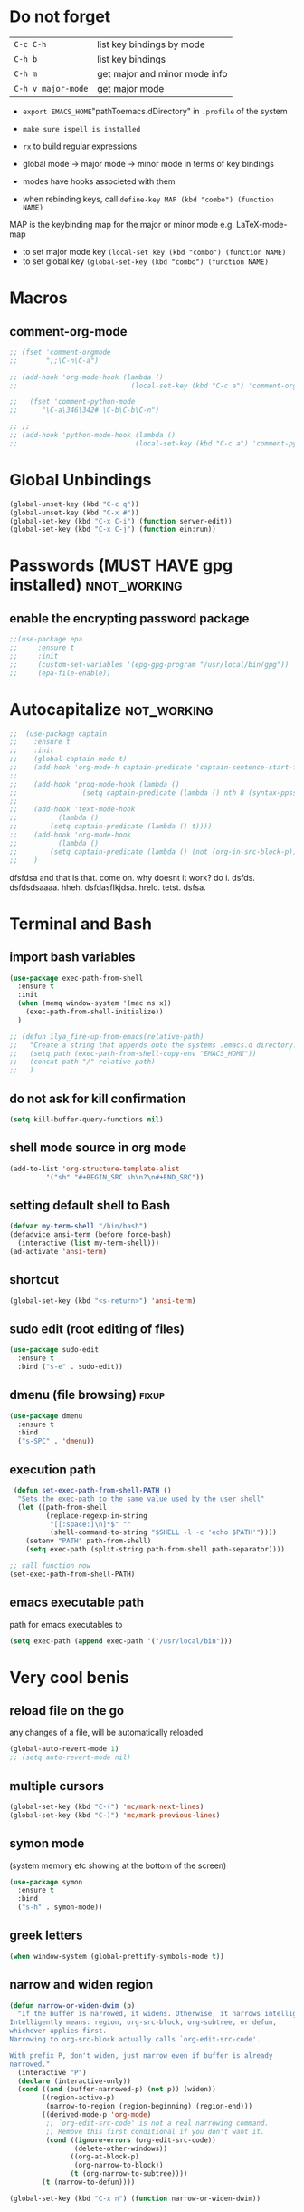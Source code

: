 #+STARTUP: overview
* Do not forget
| =C-c C-h=          | list key bindings by mode     |
| =C-h b=            | list key bindings             |
| =C-h m=            | get major and minor mode info |
| =C-h v major-mode= | get major mode                |

- =export EMACS_HOME="pathToemacs.dDirectory" in =.profile= of the system
- =make sure ispell is installed=

- =rx= to build regular expressions
- global mode -> major mode -> minor mode in terms of key bindings
- modes have hooks associeted with them
- when rebinding keys, call  =define-key MAP (kbd "combo") (function NAME)=
MAP is the keybinding map for the major or minor mode e.g. LaTeX-mode-map
- to set major mode key =(local-set key (kbd "combo") (function NAME)=
- to set global key =(global-set-key (kbd "combo") (function NAME)=
* Macros
** comment-org-mode
#+BEGIN_SRC emacs-lisp 
  ;; (fset 'comment-orgmode
  ;;       ";;\C-n\C-a")

  ;; (add-hook 'org-mode-hook (lambda ()
  ;;                            (local-set-key (kbd "C-c a") 'comment-orgmode)))

  ;;   (fset 'comment-python-mode
  ;;      "\C-a\346\342# \C-b\C-b\C-n")

  ;; ;;
  ;; (add-hook 'python-mode-hook (lambda ()
  ;;                             (local-set-key (kbd "C-c a") 'comment-python-mode)))
 #+END_SRC
* Global Unbindings
#+BEGIN_SRC emacs-lisp 
  (global-unset-key (kbd "C-c q"))
  (global-unset-key (kbd "C-x #"))
  (global-set-key (kbd "C-x C-i") (function server-edit))
  (global-set-key (kbd "C-x C-j") (function ein:run))
 #+END_SRC
* Passwords (MUST HAVE gpg installed)                           :nnot_working:
** enable the encrypting password package
#+BEGIN_SRC emacs-lisp
  ;;(use-package epa
  ;;     :ensure t
  ;;     :init
  ;;     (custom-set-variables '(epg-gpg-program "/usr/local/bin/gpg"))
  ;;     (epa-file-enable))
#+END_SRC
* Autocapitalize                                                :not_working:
#+BEGIN_SRC emacs-lisp
  ;;  (use-package captain
  ;;    :ensure t
  ;;    :init
  ;;    (global-captain-mode t)
  ;;    (add-hook 'org-mode-h captain-predicate 'captain-sentence-start-function)
  ;;
  ;;    (add-hook 'prog-mode-hook (lambda ()
  ;;				(setq captain-predicate (lambda () nth 8 (syntax-ppss (point))))))
  ;;
  ;;    (add-hook 'text-mode-hook
  ;;	      (lambda ()
  ;;		(setq captain-predicate (lambda () t))))
  ;;    (add-hook 'org-mode-hook
  ;;	      (lambda ()
  ;;		(setq captain-predicate (lambda () (not (org-in-src-block-p))))))
  ;;    )
#+END_SRC
dfsfdsa and that is that. come on. why doesnt it work? do i. dsfds. dsfdsdsaaaa. hheh. dsfdasflkjdsa. hrelo. tetst. dsfsa.
* Terminal and Bash
** import bash variables
#+BEGIN_SRC emacs-lisp 
  (use-package exec-path-from-shell
    :ensure t
    :init
    (when (memq window-system '(mac ns x))
      (exec-path-from-shell-initialize))
    )

  ;; (defun ilya_fire-up-from-emacs(relative-path)
  ;;   "Create a string that appends onto the systems .emacs.d directory. EMACS_HOME must be specified in .profile"
  ;;   (setq path (exec-path-from-shell-copy-env "EMACS_HOME"))
  ;;   (concat path "/" relative-path)
  ;;   )
 #+END_SRC
** do not ask for kill confirmation
#+BEGIN_SRC emacs-lisp 
  (setq kill-buffer-query-functions nil)
 #+END_SRC
** shell mode source in org mode
#+BEGIN_SRC emacs-lisp
  (add-to-list 'org-structure-template-alist
	       '("sh" "#+BEGIN_SRC sh\n?\n#+END_SRC"))
#+END_SRC
** setting default shell to Bash
#+BEGIN_SRC emacs-lisp
  (defvar my-term-shell "/bin/bash")
  (defadvice ansi-term (before force-bash)
    (interactive (list my-term-shell)))
  (ad-activate 'ansi-term)
#+END_SRC

** shortcut
#+BEGIN_SRC emacs-lisp
  (global-set-key (kbd "<s-return>") 'ansi-term)
#+END_SRC

** sudo edit (root editing of files)
#+BEGIN_SRC emacs-lisp
  (use-package sudo-edit
    :ensure t
    :bind ("s-e" . sudo-edit))
#+END_SRC
** dmenu (file browsing)                                              :fixup:
#+BEGIN_SRC emacs-lisp
  (use-package dmenu
    :ensure t
    :bind
    ("s-SPC" . 'dmenu))
#+END_SRC
** execution path
#+BEGIN_SRC emacs-lisp 
   (defun set-exec-path-from-shell-PATH ()
    "Sets the exec-path to the same value used by the user shell"
    (let ((path-from-shell
           (replace-regexp-in-string
            "[[:space:]\n]*$" ""
            (shell-command-to-string "$SHELL -l -c 'echo $PATH'"))))
      (setenv "PATH" path-from-shell)
      (setq exec-path (split-string path-from-shell path-separator))))

  ;; call function now
  (set-exec-path-from-shell-PATH)
 #+END_SRC
** emacs executable path
path for emacs executables to
#+BEGIN_SRC emacs-lisp 
  (setq exec-path (append exec-path '("/usr/local/bin")))
 #+END_SRC
* Very cool benis
** reload file on the go
any changes of a file, will be automatically reloaded
#+BEGIN_SRC emacs-lisp 
  (global-auto-revert-mode 1)
  ;; (setq auto-revert-mode nil)
 #+END_SRC
** multiple cursors
#+BEGIN_SRC emacs-lisp
  (global-set-key (kbd "C-(") 'mc/mark-next-lines)
  (global-set-key (kbd "C-)") 'mc/mark-previous-lines)
#+END_SRC
** symon mode
(system memory etc showing at the bottom of the screen)
#+BEGIN_SRC emacs-lisp
  (use-package symon
    :ensure t
    :bind
    ("s-h" . symon-mode))
#+END_SRC

** greek letters
#+BEGIN_SRC emacs-lisp
  (when window-system (global-prettify-symbols-mode t))
#+END_SRC
** narrow and widen region
#+BEGIN_SRC emacs-lisp 
  (defun narrow-or-widen-dwim (p)
    "If the buffer is narrowed, it widens. Otherwise, it narrows intelligently.
  Intelligently means: region, org-src-block, org-subtree, or defun,
  whichever applies first.
  Narrowing to org-src-block actually calls `org-edit-src-code'.

  With prefix P, don't widen, just narrow even if buffer is already
  narrowed."
    (interactive "P")
    (declare (interactive-only))
    (cond ((and (buffer-narrowed-p) (not p)) (widen))
          ((region-active-p)
           (narrow-to-region (region-beginning) (region-end)))
          ((derived-mode-p 'org-mode)
           ;; `org-edit-src-code' is not a real narrowing command.
           ;; Remove this first conditional if you don't want it.
           (cond ((ignore-errors (org-edit-src-code))
                  (delete-other-windows))
                 ((org-at-block-p)
                  (org-narrow-to-block))
                 (t (org-narrow-to-subtree))))
          (t (narrow-to-defun))))

  (global-set-key (kbd "C-x n") (function narrow-or-widen-dwim))
 #+END_SRC
* C++ mode
*** Preliminary instructions
1) you need to first check that clang is on computer =clang --version=
2) then make sure that cmake is also installed =brew install cmake=
3) after filling out the code below, run =M-x irony-install-server=
4) this should prepare to run some long command like:
#+BEGIN_SRC sh
  cmake -DCMAKE_INSTALL_PREFIX\=/Users/CCCP/.emacs.d/irony/  /Users/CCCP/.emacs.d/elpa/irony-20181218.2241/server && cmake --build . --use-stderr --config Release --target install
#+END_SRC
5) *copy this into terminal and evalute. Then it chould be working*
#+BEGIN_SRC emacs-lisp 
   ;;tie backend of autocompletion to company-irony
  (use-package company-irony
    :ensure t
    :config
    (require 'company)
    (add-to-list 'company-backends 'company-irony))

  ;;setup company-irony with c++ connection
  (use-package irony
    :ensure t
    :config
    (add-hook 'c++-mode-hook 'irony-mode)
    (add-hook 'irony-mode-hook 'irony-cdb-autosetup-compile-options))

  ;;finally ensure that c++-mode-hook is activated when company mode is on
  (with-eval-after-load 'company
    (add-hook 'c++-mode-hook 'company-mode))
 #+END_SRC
* EIN mode
- jupyter notebook server in emacs
** setup
#+BEGIN_SRC emacs-lisp 
  (use-package ein
    :ensure t
    :init
    (setq ein:completion-backend 'ein:use-company-backend)
    (custom-set-variables
     '(ein:jupyter-default-notebook-directory
       "/Users/CCCP/creamy_seas/2am/python")))

  (defun ilya-no-relative-numbering ()
    "turn off relative numbering"
    (linum-relative-global-mode -1))

  (add-hook 'ein:notebook-mode-hook (function ilya-no-relative-numbering))
 #+END_SRC
** coloring
#+BEGIN_SRC emacs-lisp 
  (custom-set-faces
   '(ein:cell-output-area ((t (:foreground "cornsilk4" :background "#2d3743"))))
   '(ein:cell-input-prompt ((t (:foreground "azure4" :background "#2d3743"))))
   '(header-line ((t (:foreground "dark slate gray" :background "#2d3743"))))
   '(ein:notification-tab-normal ((t (:inhert header-line))))
    '(ein:notification-tab-selected ((t (:inhert header-line :weight bold :foreground "cadet blue"))))
   '(ein:cell-heading-1 ((t (:inherit ein:cell-heading-3 :foreground "cornflower blue" :weight bold :height 1.2))))
   '(ein:cell-heading-2 ((t (:inherit ein:cell-heading-3 :foreground "SteelBlue2" :weight bold :height 1.05))))
   '(ein:cell-heading-6 ((t (:inherit variable-pitch :foreground "MediumPurple3" :weight bold)))))

 #+END_SRC
** common commands
| =C-c C-a/b= | create cell above/below           |
| =C-c C-c=   | evalute cell                      |
| =C-c C-e=   | hide evaluation                   |
| =C-c C-h=   | get python documentation at point |
| =C-c C-TAB= | autocmplete                       |
| =C-c C-k=   | kill cell                         |
| =C-c C-m/s= | merge or split cell               |
| =C-c C-n/p= | next/previous cell                |
| =C-c C-o=   | open notebook                     |
| =C-c C-q=   | close ntebook                     |
| =C-c C-t=   | change cell format                |
| =C-c C-w/y= | copy/yank cell                    |
| =C-c C-z=   | interrupt kernel                  |
** html setup
- run command =jt= to set html variables*
- run =jt notebook password= to set a password
** key bindings
#+BEGIN_SRC emacs-lisp 
  (with-eval-after-load "ein-notebook"
    (define-key ein:notebook-mode-map (kbd "C-:") (function iedit-mode))
    (define-key ein:notebook-mode-map (kbd "C-c C-;") (function comment-line))
    (define-key ein:notebook-mode-map (kbd "C-c TAB") (function ein:completer-complete)))

 #+END_SRC
#+BEGIN_SRC emacs-lisp 
  ;; (add-hook 'ein-notebook-mode-hook (lambda()
                                      ;; (define-key ein:notebook-mode-map (kbd "C-c") )))

 #+END_SRC
* LaTeX mode (AUCTex LaTeX mode)                                     :ispell:
** latex commands                                           :listOfCommands:
I will most be using CDLaTeX to type in a command and then autocomplete it
Yasnippet to add stuff once I am there (like and an extra item) and create own tab commands
I will use C-c C-f for font changes
Indenting environment
|-----------------+------------------------------------------+----------------------------------|
| TABBING         | -----------------                        | ------------------               |
| =cdlatex=       | tabbing out common commands              | =cdlatex= help with =C-c ?=      |
| =yasnippet=     | tabbing out common and personal commands | =yasnippet= =yasnippet-snippets= |
| CREATE AND FILL | ------------------                       | -------------------              |
| =C-c C-f=       | change the font                          | =auctex=                         |
| =C-c C-e=       | create figure environemnt                | =auctex=                         |
| =C-c C-s=       | create section environment               | =auctex=                         |
| =`=             | math mode help                           | =LaTeX-math-mode=                |
| REFFERENCING    | ------------------                       | -------------------              |
| =C-c (= =C-c )= | create/use refference                    | =reftex=                         |
| =C-c [=         | refferences a citation                   | =reftex=                         |
| =C-c ==         | create content list to navigate          | =reftex=                         |
| AESTHETICS      | ------------                             | --------------                   |
| =C-c C-o=       | autohide sections                        | =TeX-fold-mode=                  |
| =C-c C-q C-e=   | indent environment or region             |                                  |
| COMMENTING      | ------------                             | --------------                   |
| =C-c '=         | comment paragraph                        |                                  |
| =C-c ;=         | comment region                           |                                  |
| COMPILING       | ------------                             | --------------                   |
| =C-c C-c=       | run next latex generations tep           |                                  |
| =C-c `=         | look through errors                      |                                  |
| =C-c C-v=       | Look at pdf                              |                                  |
|-----------------+------------------------------------------+----------------------------------|

** general setup
- install =.sty= packages in =/usr/local/texlive/2018/texmf-dist/tex/latex/base=
- run =sudo -s texhash= to load it up
- =flyspell= requires ispell to be installed on computer
#+BEGIN_SRC emacs-lisp
  (use-package latex
    :ensure auctex
    :init
    (setq TeX-auto-save t)
    (setq TeX-parse-self t)  ;;access imported packages
    (setq TeX-save-query nil)  ;;don't prompt file save
    (setq-default TeX-show-compilation t)
    (setq TeX-interactive-mode t)
    (setq Tex-master nil)  ;;specify master file for each project
    :config
    (add-hook 'LaTeX-mode-hook 'flyspell-mode)
    (add-hook 'LaTeX-mode-hook
              (lambda () (TeX-fold-mode 1)))
    (add-hook 'LaTeX-mode-hook
              (lambda () (set (make-variable-buffer-local 'TeX-electric-math)
                         (cons "$" "$"))))
    :hook
    (LaTeX-mode-hook . LaTeX-math-mode);; type ` to get suggestions
    (LaTeX-mode-hook . font-lock-mode);; font highlighting
    )

  (server-start)
 #+END_SRC
** tailored commands
*Some important AucTex commands and variables*
| =TeX-expand-list-builtin= | pair list tying command with a % expression e.g. =%s= -> master latex file |
| =TeX-expand-list=         | this variables contains the above =TeX-expand-list-builtin                 |
| =Tex-command-expand=      | "commandInStringForm" 'TeX-master-file TeX-expand-list                     |
*** generate file =C-c C-m=
1 - a process name is generated based off the name of the master file
2 - the actual command calls the =pdf_engine= script in the emacs.d directory
3 - expansion if performed to change =%s= to the master file name
#+BEGIN_SRC emacs-lisp 
  (defun ilya_gen-key ()
    "Command binded to C-c C-m will make the pdf with latexmk"
    (interactive)
    (minibuffer-message (concat "ᛋᛋ Generating \"" (TeX-master-file) "\" ᛋᛋ"))
    (let (
          ;; 1 - variable definition
          (command-script (ilya_expand-latex-command "~/creamy_seas/syncFiles/emacs_config/ilya_scripts/pdf_engine.sh %s")))

      ;; 2 - prepare for compilation buffer
      (ilya_latex-compilation-prepare "BuildPDF")

      ;; 3 - launch compilation
      (ignore-errors
        (TeX-run-TeX ilya_latex-compilation-process-id command-script (TeX-master-file)))
    
      ;; 4 - change number of running processes and colour in the modeline
      (setq ilya_LaTeX-running-compilations (+ ilya_LaTeX-running-compilations 1))
    
    (custom-set-faces
     '(mode-line ((t (:background "#2d379a" :foreground "#1eafe1" :box (:line-width 2 :color "red")))))))
    )

  (add-hook 'LaTeX-mode-hook (lambda ()
                               (define-key LaTeX-mode-map (kbd "C-c C-c") (function ilya_gen-key))))
 #+END_SRC
*** exterminate files =C-c C-j=
1 - kill any running processes on this master files
2 - delete the buffer that was running that process
3 - move files into output directory
4 - close this buffer as well

#+BEGIN_SRC emacs-lisp
  (defun ilya_jew-key()
    (interactive)

    (minibuffer-message (concat "===> 卍 Exterminating \"" (ilya_get-master-file-name) "\" 卍"))

    (let ((command-script (ilya_expand-latex-command "~/creamy_seas/syncFiles/emacs_config/ilya_scripts/jew_engine.sh %s")))

      ;; 1 - get the buffer names and variables of running process
      (ilya_latex-compilation-prepare "BuildPDF")

      ;; 2 - delete the "genPDF" process for the current master file
      ;; (ignore-errors
      (set-process-query-on-exit-flag (get-process ilya_latex-compilation-process-id) nil)
      (delete-process (get-process ilya_latex-compilation-process-id))
        ;; )

      ;; 3 - delete the buffer the process was in (reset the buffer name)
      ;; (ignore-errors (kill-buffer (TeX-active-buffer)))
      (ignore-errors (kill-buffer "*TeX Help*"))

      ;; 4 - prepare variables for the gassing
      (ilya_latex-compilation-prepare "jewGas")

      ;; 5 - the gassing itself
      (ignore-errors 
        (TeX-run-TeX "jew_process" command-script (TeX-master-file))
        )

      ;; 6 - change number of running processes and recolour bar if required
      (setq ilya_LaTeX-running-compilations (- ilya_LaTeX-running-compilations 1))

      (if (eq ilya_LaTeX-running-compilations 0)
          (custom-set-faces
           '(mode-line ((t (:background "#2d379a" :foreground "#1eafe1"))))))
      (sleep-for 2)

      ;; 5 - close this buffer window
      (kill-buffer (get-buffer "卍 Exterminating 卍"))
      (minibuffer-message "===> 卍 Extermination complete 卍 - heil!")))

  (add-hook 'LaTeX-mode-hook (lambda ()
                               (define-key LaTeX-mode-map (kbd "C-c C-j") (function ilya_jew-key))))
#+END_SRC
*** jump to pdf =C-c C-v=
- skim is run, reading the current line in the emacs buffer and highlighting it in the pdf
- =syntex.gz= file needs to be in the directory for this to occur, so it's copied
| unique to skim  |                                                      |
| =-b=            | inserts a reading bar into the pdf                   |
| =-g=            | tells it to load in background                       |
| unique to emacs | commands in TeX-expand-list-builtin in =tex.el= file |
| =%n=            | is the line number we are on                         |
| =%o=            | is the output file name                              |
| =%b=            | is the tex file name                                 |

#+BEGIN_SRC emacs-lisp
  (setq TeX-view-program-list
        '(("SkimViewer" "~/creamy_seas/syncFiles/emacs_config/ilya_scripts/search_engine.sh %s %n %o %b")))

  (setq TeX-view-program-selection '((output-pdf "SkimViewer")))
 #+END_SRC
*** supporting functions and varibles
#+BEGIN_SRC emacs-lisp
  (setq ilya_LaTeX-running-compilations 0)

  (defun ilya_LaTeX-compilation-buffer-size ()
    "Resize the latex compilation buffer when it launches because it is seriosuly bloat"

    (progn
      ;;1) pdf generation case
      (if (string-equal ilya_latex-compilation-process-type "BuildPDF")
          (progn
            (ignore-errors (rename-buffer ilya_latex-compilation-buffer-name))
            (setq compilation-window-name (get-buffer-window ilya_latex-compilation-buffer-name))
            (window-resize-no-error compilation-window-name (- 5 (window-height compilation-window-name "floor")))))
      ;;2) file clearing case
      (if (string-equal ilya_compilation-process "jewGas")
          (progn
            (ignore-errors (rename-buffer ilya_compilation-name))))))

  ;;  (add-hook 'comint-mode-hook (function ilya_LaTeX-compilation-buffer-size))

  (defun ilya_latex-compilation-prepare (process-type)
    "Set variables that the latex compilation buffer will use"
    ;; 1 - get the master file name
    (setq temp-master-file (ilya_get-master-file-name))

    ;; 2 - generate further variables
    (setq ilya_latex-compilation-process-id (concat process-type ":" temp-master-file))
    (setq ilya_latex-compilation-process-type process-type)
    (setq ilya_latex-compilation-master-file temp-master-file)

    ;; 3 - generate buffer name
    (if (string-equal process-type "BuildPDF")
        (setq ilya_latex-compilation-buffer-name (concat "ᛋᛋ Compiling [" temp-master-file "] ᛋᛋ")))
    (if (string-equal process-type "jewGas")
        (setq ilya_latex-compilation-buffer-name "卍 Exterminating 卍")))

  (defun ilya_get-master-file-name ()
    "Get the name of the master latex file in the current project"
    (interactive)
    (TeX-command-expand "%s" 'TeX-master-file TeX-expand-list))

  (defun ilya_expand-latex-command (command-script)
    (interactive)
    "Expands the latex command by evaluating the % variables in accordance with the system's master file"
    (TeX-command-expand command-script 'TeX-master-file TeX-expand-list))
 #+END_SRC

*** error checking =C-c C-w=
natively, auctex creates a list of errors once the compiling finishes.
here we make it do it explictly 
1 - get the current active compilation buffer.

#+BEGIN_SRC emacs-lisp 
  (defun ilya_latex-next-error (args)
    "Reads the compilation buffer and extracts errors to run through"
    (interactive "p")

    ;; 1 - search for active buffer (assign it to tempvar)
    (if-let ((tempvar (TeX-active-buffer)))

        ;; 2 - if open, go to that buffer and get all the errors
        (save-excursion
          (set-buffer (TeX-active-buffer))
          (TeX-parse-all-errors)

          ;; 3 - display error list
          (if TeX-error-list
              (minibuffer-message "ᛋᛋ Jew hunt finished ᛋᛋ"))

          ;; 4 - iterate through error list
          (call-interactively (function TeX-next-error))
          ;; clear region
          (delete-region (point-min) (point-max))
          (minibuffer-message "ᛋᛋ Make this totally aryan, free from scheckel mounds ᛋᛋ"))

      (minibuffer-message "ᛋᛋ But mein Führer - there's no-one running ᛋᛋ"))) 

  (add-hook 'LaTeX-mode-hook (lambda ()
                               (local-unset-key (kbd "C-c C-w"))
                               (local-set-key (kbd "C-c C-w") (function ilya_latex-next-error))))

  (defmacro my-save-excursion (&rest forms)
    (let ((old-point (gensym "old-point"))
          (old-buff (gensym "old-buff")))
      `(let ((,old-point (point))
             (,old-buff (current-buffer)))
         (prog1
             (progn ,@forms)
           (unless (eq (current-buffer) ,old-buff)
             (switch-to-buffer ,old-buff))
           (goto-char ,old-point)))))
 #+END_SRC
** minor modes
*** reftex
#+BEGIN_SRC emacs-lisp 
  (use-package reftex
    :ensure t
    :init
    (add-hook 'LaTeX-mode-hook 'turn-on-reftex)
    (setq reftex-plug-into-AUCTeX t)
    )
 #+END_SRC
*** cdlatex (autcompletion)
#+BEGIN_SRC emacs-lisp 
  (use-package cdlatex
    :ensure t
    :config
    (add-hook 'LaTeX-mode-hook 'turn-on-cdlatex))
 #+END_SRC
** matching regular expressions
*Suppose we want to highlight certain constructs in a document*
The first thing that would happen, is latex searches for matching expressions - we need to create a rule for it to do so.

It would be a mumble jumble like
="\\(«\\(.+?\\|\n\\)\\)\\(+?\\)\\(»\\)"=

which can be created by running =(regexp-opt '("string1" "string2" etc) OPTION)= where =OPTIONG= can be (search Emacs Search)
|-----------+------------------------------------------|
| .         | matches any character                    |
| ^ or $    | start or end of line                     |
| ?         | repeat the previos match 0 or 1 time     |
| +         | repeat the previous match 1 or more time |
| *         | repeat previous match 0 or more times    |
| [^x]      | any symbol appart from x                 |
| [:ascii:] | match ascii characters                   |
|-----------+------------------------------------------|
*** matching colour
| =\\(=           | begin group number 1     |
| =\\\\red\{=     | search \red{             |
| =\\)=           | close group              |
| =\\(}\\\\ec\\)= | group searching for {\ec |


#+BEGIN_SRC emacs-lisp 
  (font-lock-add-keywords 'latex-mode
                          '(("\\(\\\\red\{\\)\\(\\([^}]\\)*\\)\\(}\\)"
                             (1 'ilya_face-latex-red t)
                             (4 'ilya_face-latex-red t))))

  (font-lock-add-keywords 'latex-mode
                          '(("\\(\\\\blue\{\\)\\(\\([^}]\\)*\\)\\(}\\)"
                             (1 'ilya_face-latex-blue t)
                             (4 'ilya_face-latex-blue t))))

  (defface ilya_face-latex-red
    '((t :background "#964854"
         :weight bold
         :distant-foreground "red"
         ))
    "Face for red blocks")

  (defface ilya_face-latex-blue
    '((t :background "#464896"
         :weight bold
         ))
    "Face for red blocks")
 #+END_SRC

*** examples
#+BEGIN_SRC emacs-lisp
  (font-lock-add-keywords 'latex-mode
                          (list
                           (list
                            "\\(«\\(.+?\\|\n\\)\\)\\(+?\\)\\(»\\)"
                            '(1 'font-latex-string-face t)
                            '(2 'font-latex-string-face t)
                            '(3 'font-latex-string-face t))))
 #+END_SRC
** latex fill settings
#+BEGIN_SRC emacs-lisp 
  (use-package fill-column-indicator
    :ensure t
    :config
    (add-hook 'LaTeX-mode-hook 'fci-mode)
    (setq fci-rule-color "#248")
    (setq fci-rule-width 1))

  (defun ilya_buffer-fill-column ()
    (interactive)

    ;; 1 - get the window width
    (setq windowWidth (window-width))
    (setq temp-fill-width (- windowWidth 10))

    ;; 2 - set the fill width to 94 max
    (if (> 94 temp-fill-width)
        (set-fill-column temp-fill-width)
      (set-fill-column 94)))


  (global-set-key (kbd "C-c l") (function ilya_buffer-fill-column))
 #+END_SRC
 
** cdlatex custom variables
#+BEGIN_SRC emacs-lisp 
  (setq cdlatex-math-symbol-alist
        `(
          (?F ("\\Phi"))))
  ;; (setq cdlatex-math-modify-alist
  ;;       `((?s ("\\mathbf"))))
 #+END_SRC
** key bindings
#+BEGIN_SRC emacs-lisp 
    (add-hook 'LaTeX-mode-hook (lambda ()
                                 (local-unset-key (kbd "C-c C-a"))
                                 (local-unset-key (kbd "C-c C-b"))
                                 (local-unset-key (kbd "C-c C-d"))
                                 (local-unset-key (kbd "C-c C-k"))
                                 (local-unset-key (kbd "C-c C-r"))
                                 (local-unset-key (kbd "C-c C-z"))
                                 (local-unset-key (kbd "C-c ESC"))
                                 (local-unset-key (kbd "C-c C-t"))
                                 (local-unset-key (kbd "C-c <")) ;;index and glossary
                                 (local-unset-key (kbd "C-c /")) ;;index
                                 (local-unset-key (kbd "C-c \\")) ;;index
                                 (local-unset-key (kbd "C-c >")) ;;index
                                 (local-unset-key (kbd "C-c _")) ;;set master file
                                 (local-unset-key (kbd "C-c C-n")) ;;normal mode (use C-c #)
                                 (local-unset-key (kbd "C-c ~")) ;;math mode
                                 (local-unset-key (kbd "C-c }")) ;;up list
                                 (local-unset-key (kbd "C-c `")) ;TeX-next-error
                                 (local-unset-key (kbd "C-c ^")) ;TeX-home-buffer
                                 (local-unset-key (kbd "C-x `")) ;next-error
                                 ))

    (defun ilya_latex-save-buffer ()
      "Save the current buffer and performs indent"
      (interactive)
      ;; 1 - fill colum
      (setq justify-width (ilya_buffer-fill-column))

      ;; 3 - perform fill
      (ignore-errors (LaTeX-fill-buffer justify-width))

      ;; 2 - save file
      (save-buffer))

    (defun ilya_latex-indent-buffer (args)
      "Indents the full buffer"
      (interactive "P")
      ;; 1 - fill the column
      (setq justify-width (ilya_buffer-fill-column))

      ;; 3 - perform fill
      (ignore-errors (LaTeX-fill-buffer justify-width))
      )

    (defun ilya_insert-underscore (args)
      "Inserts an underscore, because the jews put in dollars around it"
      (interactive "P")
      (insert "_"))

  (add-hook 'LaTeX-mode-hook (lambda ()
                               (define-key LaTeX-mode-map (kbd "C-c C-n") (function next-error))
                               (define-key LaTeX-mode-map (kbd "C-c C-;") (function comment-line))
                               (define-key LaTeX-mode-map (kbd "C-c C-u") (function ilya_insert-underscore))
                               (define-key LaTeX-mode-map (kbd "C-c C-q") (function ilya_latex-indent-buffer))
                               (define-key LaTeX-mode-map (kbd "C-c C-h") (function TeX-home-buffer))
                               (define-key LaTeX-mode-map (kbd "C-x C-s") (function ilya_latex-save-buffer))))
 #+END_SRC
** colouring
#+BEGIN_SRC emacs-lisp 
  (custom-set-faces
   '(font-latex-bold-face ((t (:inherit bold))))
   '(font-latex-italic-face ((t (:inherit italic))))
   '(font-latex-math-face ((t (:foreground "#99c616"))))
   '(font-latex-sedate-face ((t (:foreground "burlywood")))))
 #+END_SRC
* Markdown mode
#+BEGIN_SRC emacs-lisp 
  (use-package markdown-mode
    :ensure t
    :commands (markdown-mode gfm-mode)
    :mode (("README\\.md\\'" . gfm-mode)
           ("\\.md\\'" . markdown-mode)
           ("\\.markdown\\'" . markdown-mode))
    :init (setq markdown-command "multimarkdown"))
 #+END_SRC
* Magit mode                                                         :darren:
#+BEGIN_SRC emacs-lisp 
  (use-package magit
    :ensure t
)  
 #+END_SRC
* Org mode                                                           :darren:
** get rid of anoying 'ding in table'
C-u C-c C-x !
** TODO lists - how ironic
#+BEGIN_SRC emacs-lisp 
  (setq org-todo-keywords '((sequence "TODO(t)" "STARTED(s)" "|" "DONE(d)")
                            (sequence "BLOAT(B)" "|" "GOOD(g)")
                            (sequence "TUTORING(l)" "SCHOOLS(s)" "PHD(p)" "BRYAN(b)" "|" "Dominated(D)")))

  (setq org-todo-keyword-faces (quote (
                                       ("STARTED" . "yellow")
                                       ("PHD" . (:foreground "yellow" :background "#FF3333"))
                                       ("SCHOOLS" . (:foreground "#090C42" :background "#9DFE9D"))
                                       ("Dominated" . (:foreground "#9DFE9D" :weight bold))
                                       ("BLOAT" . (:foreground "#000001" :background "#ffffff"))
                                       ("TUTORING" . (:foreground "#090C42" :background "#FFD700": weight bold))
                                       ("BRYAN" . (:foreground "#090C42" :background "#33ccff" :weight bold)))))

  (setq org-agenda-span 10)
 #+END_SRC

** agenda files
*** keybinding
#+BEGIN_SRC emacs-lisp 
  (global-set-key (kbd "C-c c") (function org-capture))
  (global-set-key (kbd "C-c a") (function org-agenda))
 #+END_SRC
*** agenda file location
#+BEGIN_SRC emacs-lisp 
  (setq org-agenda-files (list "~/creamy_seas/antlers.org"))
  ;;                              "~/creamy_seas/1488.org"))
  ;; ;
                                          ;(setq org-agenda-files
  ;;      (append
  ;;       (file-expand-wildcards "*.org")))
 #+END_SRC
*** agenda layout prompt
#+BEGIN_SRC emacs-lisp 
  (setq org-agenda-custom-commands
        (quote (("c" "Simple agenda view"
           ((agenda ""))))))
            ;; (alltodo ""))))))
 #+END_SRC
*** org-capture-templates
#+BEGIN_SRC emacs-lisp 
  (setq org-capture-templates
        '(
          ("l" "Boomer Entry" item (file+headline "~/creamy_seas/1488.org" "Becoming a boomer") "%^{What did Luke say} %^G\n%?"
           (file "~/creamy_seas/1488.org") "%?")
          ("u" "Save URL" entry (file+headline "~/creamy_seas/1488.org" "URL too good to throw away")
           "** %^L %? %^G"
           :kill-buffer t)
          ("d" "Draft" plain (file "~/creamy_seas/Desktop/.temp.org")
           "%?")
          ("e" "East-India Data Company")
          ("e2" "2am goals" entry (id "bryan-plan")
           "** BRYAN %^{project|Bot|Neural Network|Database|Bloat}: %^{stuff-to-be-done}\nDEADLINE: %^T")
          ("et" "Time log" table-line (id "bryan-done")
           "| %^u | %^{task-summary} | %^{hours-worked} hours | |"
           :table-line-pos "@<-1")
          ("t" "Tutoring lessons")
          ("tw" "Nikhil Lesson (Winchester)" table-line (id "tutoring-nikhil-invoice")
           "| # | %^u | %^{lesson summary} | 120%? | |"
           :table-line-pos "III-1")
          ("tn" "Nathan Lesson" table-line (id "tutoring-nathan-invoice")
           "| # | %^u | %^{lesson summary} | 45%? | |"
           :table-line-pos "III-1")
          ("td" "Darrens Programming" table-line (id "tutoring-darren-invoice")
           "| # | %^u | %^{lesson summary} | 50%? | |"
           :table-line-pos "III-1")
          ("f" "Future Lesson")
          ("fw" "Nikhil Lesson (Winchester)" entry (id "tutoring-nikhil-lesson")
           "*** TUTORING Lesson %^{location|at Home|on Skype} covering: %^{topic-to-cover}\n%^T")
          ("fn" "Nathan Lesson" entry (id "tutoring-nathan-lesson")
           "*** TUTORING Lesson %^{location|at Home|on Skype} covering: %^{topic-to-cover}\n%^T")
          ("s" "Stories" entry (id "stories") "** %^{Title} %t\n%?")
          ))
 #+END_SRC
*** org capture frame
capture frame can be called from any application - just map it
#+BEGIN_SRC emacs-lisp 
  (defadvice org-capture-finalize 
      (after delete-capture-frame activate)  
    "Advise capture-finalize to close the frame"  
    (if (equal "capture" (frame-parameter nil 'name))  
        (delete-frame)))

  (defadvice org-capture-destroy 
      (after delete-capture-frame activate)  
    "Advise capture-destroy to close the frame"  
    (if (equal "capture" (frame-parameter nil 'name))  
        (delete-frame)))  

  (use-package noflet
    :ensure t )
  (defun make-capture-frame ()
    "Create a new frame and run org-capture."
    (interactive)
    (make-frame '((name . "capture")))
    (select-frame-by-name "capture")
    (delete-other-windows)
    (noflet ((switch-to-buffer-other-window (buf) (switch-to-buffer buf)))
      (org-capture)))
 #+END_SRC
*** org capture frame supplementary installed
- =brew install coreutils=
- Automator -> new shell script
#+BEGIN_SRC sh
  socketfile=$(lsof -c Emacs | grep server | tr -s " " | cut -d' ' -f 8); /usr/local/bin/emacsclient -ne "(make-capture-frame)" -s $socketfile
#+END_SRC

** bullets                                                          :darren:
the nice bullets instead of multiplication symbols
#+BEGIN_SRC emacs-lisp
  (unless (package-installed-p 'org-bullets)
    (package-refresh-contents)
    (package-install 'org-bullets))
  (use-package org-bullets
    :ensure t
    :config
    (add-hook 'org-mode-hook (lambda () (org-bullets-mode))))
#+END_SRC
** open code editing in the same window (not side by side)          :darren:
#+BEGIN_SRC emacs-lisp
  (setq org-src-window-setup 'current-window)
#+END_SRC
** begin_src generation 
#+BEGIN_SRC emacs-lisp
  (add-to-list 'org-structure-template-alist
               '("el" "#+BEGIN_SRC emacs-lisp \n ? \n #+END_SRC")
               '("py" "#+BEGIN_SRC python \n ? \n #+END_SRC"))
#+END_SRC
** indentation                                                      :darren:
#+BEGIN_SRC emacs-lisp
  (add-hook 'org-mode-hook 'org-indent-mode)
#+END_SRC
** autocomplete in org mode (when typing #+)
#+BEGIN_SRC emacs-lisp  
  (use-package org-ac
    :ensure t
    :init
    (progn
      (require 'org-ac)
      (org-ac/config-default)
      (setq org-ac/ac-trigger-command-keys (quote ("\\" "SPC" ":" "[" "+"))))
    )
 #+END_SRC
** export to nice html
#+BEGIN_SRC emacs-lisp
  (use-package ox-twbs
    :ensure t
  )
#+END_SRC
** export to presentation
#+BEGIN_SRC emacs-lisp
  ;;(use-package ox-reveal
  ;;  :ensure t)
  ;;(use-package htmlize
  ;;  :ensure t)
  ;;(setq org-reveal-root "http://cdn.jsdelivr.net/reveal.js/3.0.0/")
#+END_SRC
** table formulas
#+BEGIN_SRC emacs-lisp 
  (defmath gradeBand(score)
    (if (< score 1)
        "DNS"
      (if (< score 40)
          "Working"
        (if (< score 50)
            "3rd"
          (if (< score 60)
              "2:2"
            (if (< score 70)
                "2:1"
              "1st"))))))
 #+END_SRC
** keybindings
#+BEGIN_SRC emacs-lisp 
  (define-key org-mode-map (kbd "C-c C-;") (function comment-line))
  (define-key emacs-lisp-mode-map (kbd "C-c C-;") (function comment-line))
 #+END_SRC
* Python mode
** external setup of python
*** install =virtualenvwrapper=
**** mac
- install with pip3
=pip3 install virtualenv=
=pip3 install virtualenvwrapper=
=pip3 install virtualfish=

- load up to fish shell (put it in =config.fish= file)
=eval (python3 -m virtualfish)=

- craete env 
=vf new mac_vi=
**** arch
=sudo pacman -S python-virtualenvwrapper=

add the following to =bashrc=
#+BEGIN_SRC sh
  export WORKON_HOME=~/creamy_seas/syncFiles/python_vi
  source /usr/bin/virtualenvwrapper.sh
#+END_SRC
(** setup python virtual environment
make virtual end with =mkvirtualenv NAME=
|------------------------------------+----------------------------------------------|
| =source NAMELOCATION/bin/activate= | activate an environment                      |
| =deactivate=                       | deactivate an environement                   |
| =workon NAME=                      | swtich environment                           |
| =lssitepackages=                   | list everything that is installed            |
| =pip install PACKAGENAME=          | install a package to the virtual environemnt |
| =echo $VIRTUAL_ENV=                | the currently activate virtual environment   |
|------------------------------------+----------------------------------------------|

*** to install using pip (second part not required)
|---------------+---------------------------------------------|
| =jedi=        | autocompletion python (suggest names)       |
| =autopep8=    | format the code (indent etc). uses =flake8= |
| =flake8=      | linting (checks typos, syntax errors)       |
| =importmagic= | automatic imports                           |
| =matplotlib=  |                                             |
| =qutip=       | needs =numpy= =Cython= =scipy=              |
| =PyQt5=       | gui interface                               |
|---------------+---------------------------------------------|
| =ipython3=    | kernel                                      |
| =yapf=        | code formatiing                             |
| =rope=        | 'refactoring' library                       |
| =jupyter=     | notebook                                    |
|---------------+---------------------------------------------|
#+TBLFM: $1=PyQt5

*** configuration files
the flake8 (used for syntax checking) has configuration file =~/.config/flake8=
** activate elpy and choose interpreter
a check is run to see if the =macbook_localiser= file exists and the corresponding environment
is activated
*** elpy
#+BEGIN_SRC emacs-lisp 
    (use-package elpy
      :ensure t
      :config
      (elpy-enable)
      (setq elpy-shell-use-project-root nil)
      (setq python-shell-completion-native-enable nil) ;remove a warming about native completion
  )
 #+END_SRC
*** syntax checking =jedi, flycheck=
- deactivate flymake and use flycheck - syntax is checked ont the fly
- uses jedi
#+BEGIN_SRC emacs-lisp 
  (use-package flycheck
    :ensure t
    :init
    (setq elpy-modules (delq 'elpy-module-flymake elpy-modules))
    (add-hook 'elpy-mode-hook 'flycheck-mode))  
 #+END_SRC
*** code formatting =autopep8=
- automatically fix syntax errors upon saving
#+BEGIN_SRC emacs-lisp 
  (use-package py-autopep8
    :ensure t
    :init
    (add-hook 'elpy-mode-hook 'py-autopep8-enable-on-save))  
 #+END_SRC
*** different virtual environments
#+BEGIN_SRC emacs-lisp 
  (defun ilya-pyenv-nn ()
    "Activate the neural network environment"
    (interactive)
    (progn
      (pyvenv-activate "~/creamy_seas/syncFiles/python_vi/nn_vi")
      (setq elpy-rpc-python-command "python3.7")
      (setq python-shell-interpreter "python3.7"
            python-shell-interpreter-args "-i")
      (pyvenv-restart-python))
    )

  (defun ilya-pyenv-mac ()
    "Activate the phd environment"
    (interactive)
    (progn
      (pyvenv-activate "~/creamy_seas/syncFiles/python_vi/mac_vi")
      (setq elpy-rpc-python-command "python3.7")
      (setq python-shell-interpreter "python3.7"
            python-shell-interpreter-args "-i")
      (pyvenv-restart-python))
    )
 #+END_SRC
*** default startup
#+BEGIN_SRC emacs-lisp
  (use-package pyenv-mode
    :ensure t
    :config
    (if (file-exists-p "~/.macbook_localiser")
        (ilya-pyenv-mac)
      (pyvenv-activate "~/creamy_seas/syncFiles/python_vi/arch_vi")))
#+END_SRC

*** DONE python3 (the way to handle long scripts)
#+BEGIN_SRC emacs-lisp
  ;; (setq python-shell-interpreter "python3.7"
  ;;       python-shell-interpreter-args "-i")
#+END_SRC
*** DONE jupyter notebook
#+BEGIN_SRC emacs-lisp 
  ;;(setq python-shell-interpreter "jupyter"
  ;;      python-shell-interpreter-args "console --simple-prompt"
  ;;      python-shell-prompt-detect-failure-warning nil)
  ;;(add-to-list 'python-shell-completion-native-disabled-interpreters
  ;;             "jupyter")
 #+END_SRC
*** DONE ipython (do not use - buggy)
#+BEGIN_SRC emacs-lisp 
  ;;(setq python-shell-interpreter "ipython"
  ;;      python-shell-interpreter-args "-i --simple-prompt") 
 #+END_SRC
** hydra
#+BEGIN_SRC emacs-lisp
  (use-package hydra
    :ensure t)

  (defhydra hydra-python-vi (:color teal
                              :hint nil)
    "
       PYTHON ENVIRONMENT SELECTION
  ^^^^^------------------------------------------------------------------------------------------
  _m_: mac-vi                _r_: restart
  _n_: neural-network-vi
  ^^
  ^^
  "
    ("m"   ilya-pyenv-mac)
    ("n"   ilya-pyenv-nn)
    ("r"   pyvenv-restart-python)
    ("q"   nil "cancel" :color blue))

  (global-set-key (kbd "<f9>") (function hydra-python-vi/body))
 #+END_SRC

** matplotlib setup
- put the =matplotlibrc= files into either =.config/matplotlib= or =.matplotlib=
- check location with =matplotlib.matplotlib_fname()= or =matplotlib.get_configdir()=
*** setting the backend
to control where the plots are sent to, set the backend to =Qt5Agg=
*** creating styles
- to print the available styles =plt.style.available=
- to use styles =plt.style.use('ggplot')=
- create a style document =example.mplstyle= in the =matplolib/stylelib= folder
** custom commands
#+BEGIN_SRC emacs-lisp 
  (defun ilya_python-interrupt ()
    "Send an interrupt signal to python process"
    (interactive)
    (let ((proc (ignore-errors
                  (python-shell-get-process-or-error))))
      (when proc
        (interrupt-process proc))))

  (defun ilya_python-kill-all (args)
    "Kill all without warning"
    )

 #+END_SRC
** key rebinding
#+BEGIN_SRC emacs-lisp 
  (add-hook 'python-mode-hook (lambda ()
                                (local-unset-key (kbd "C-c C-j")) ;imenu
                                (local-unset-key (kbd "C-c C-f")) ;elpy-find-file
                                (define-key elpy-mode-map (kbd "C-c C-b") nil) ;select current indentation

                                (define-key elpy-mode-map (kbd "C-c C-k") (function ilya_python-interrupt))
                                (define-key elpy-mode-map (kbd "C-c C-j") (function elpy-shell-kill-all))
                                (define-key elpy-mode-map (kbd "C-c C-n") (function flycheck-next-error))
                                (define-key elpy-mode-map (kbd "C-c C-p") (function flycheck-previous-error))
                                (define-key elpy-mode-map (kbd "C-c C-f") (function elpy-nav-expand-to-indentation))
                                (define-key elpy-mode-map (kbd "C-c C-r") (function elpy-rpc-restart))
                                (define-key elpy-mode-map (kbd "C-c C-;") (function comment-line))))
 #+END_SRC
* RSS mode
** location of configuration file
#+BEGIN_SRC emacs-lisp
  (use-package elfeed-org
    :ensure t
    :config
    (elfeed-org)
    (setq rmh-elfeed-org-files (list "~/creamy_seas/syncFiles/emacs_config/elfeed.org")))
#+END_SRC
** environment setup
#+BEGIN_SRC emacs-lisp
  (use-package elfeed
    :ensure t
    :init
    (global-set-key (kbd "C-c f") 'elfeed)
    (setq elfeed-db-directory "~/creamy_seas/syncFiles/emacs_config/elfeeddb")
    (setq-default elfeed-search-filter "+unread")
    :bind     ;;once the package is loaded, bing some commands
    (:map elfeed-search-mode-map
          ("*" . bjm/elfeed-star)
          ("8" . bjm/elfeed-unstar)
          ("q" . bjm/elfeed-save-db-and-bury)
          ("h" . make-hydra-elfeed)
          ("H" . make-hydra-elfeed))
    )
#+END_SRC
** setting up hydra macros
#+BEGIN_SRC emacs-lisp
  (use-package hydra
    :ensure t)

  (defhydra hydra-elfeed (global-map "<f5>")
    ""
    ("p" (elfeed-search-set-filter "+prog") "programming")
    ;; ("l" (elfeed-search-set-filter "+boomer +unread") "luke boomer")
    ("l" (elfeed-search-set-filter "+boomer") "luke boomer")
    ;; ("s" (elfeed-search-set-filter "+strat +unread") "stratechery")
    ("s" (elfeed-search-set-filter "+strat") "stratechery")
    ("i" (elfeed-search-set-filter "+starred") "shiny star")
    ("*" bjm/elfeed-star "star it" :color pink)
    ("8" bjm/elfeed-unstar "unstar it" :color pink)
    ("a" (elfeed-search-set-filter "@5-year-ago") "all")
    ("u" (elfeed-search-set-filter "+unread") "unread")
    ("q" bjm/elfeed-save-db-and-bury "quit" :color blue)
    )

  ;;function that is associated with "H" keybinding in elfeed mode
  (defun make-hydra-elfeed ()
    ""
    (interactive)
    (hydra-elfeed/body))
#+END_SRC
** functions
#+BEGIN_SRC emacs-lisp
  (defun bjm/elfeed-star ()
    "Apply starred to all selected entries."
    (interactive)
    (let* ((entries (elfeed-search-selected))
           (tag (intern "starred")))

      (cl-loop for entry in entries do (elfeed-tag entry tag))
      (mapc #'elfeed-search-update-entry entries)
      (unless (use-region-p) (forward-line))))

  (defun bjm/elfeed-unstar ()
    "Remove starred tag from all selected entries."
    (interactive)
    (let* ((entries (elfeed-search-selected))
           (tag (intern "starred")))

      (cl-loop for entry in entries do (elfeed-untag entry tag))
      (mapc #'elfeed-search-update-entry entries)
      (unless (use-region-p) (forward-line))))

  ;;functions to support syncing .elfeed between machines
  ;;makes sure elfeed reads index from disk before launching
  (defun bjm/elfeed-load-db-and-open ()
    "Wrapper to load the elfeed db from disk before opening"
    (interactive)
    (elfeed-db-load)
    (elfeed)
    (elfeed-search-update--force))

  ;;write to disk when quiting
  (defun bjm/elfeed-save-db-and-bury ()
    "Wrapper to save the elfeed db to disk before burying buffer"
    (interactive)
    (elfeed-db-save)
    (quit-window))

  (defun bjm/elfeed-show-all ()
    (interactive)
    (bookmark-maybe-load-default-file)
    (bookmark-jump "elfeed-all"))
#+END_SRC
** colouring
#+BEGIN_SRC emacs-lisp
  (use-package elfeed-goodies
    :ensure t
    :config
    (elfeed-goodies/setup))

  (custom-set-faces
   '(elfeed-search-date-face
     ((t :foreground "#11a"
         :weight bold))))
   '(elfeed-search-feed-face
     ((t :foreground "#444"
         :weight bold)))
   '(elfeed-search-title-face
     ((t :foreground "#3ef"
         :weight bold)))

  (defface elfeed-search-starred-title-face
    '((t :foreground "#f77"
         :weight extra-bold
         :underline t))
    "marks a starred Elfeed entry")

  (push '(starred elfeed-search-starred-title-face) elfeed-search-face-alist)
#+END_SRC
** tagging
#+BEGIN_SRC emacs-lisp 
  (setq elfeed-feeds
        '(("http://tonsky.me/blog/atom.xml" prog)))
 #+END_SRC
** image chaseup
   The problem is that the entry content only includes the tiny reddit-hosted thumbnail and Elfeed doesn't know to chase through the chain of links to get to the actual image that you care about. You could try assigning your own function to elfeed-show-refresh-function that treats reddit posts differently (and calling the default for everything else). You'd need to shr-insert an img element with the full size image as the src.
** keybinding
#+BEGIN_SRC emacs-lisp 
  ;;(add-hook 'elfeed-new-entry-hook (lambda ()
  ;;                                    (define-key elfeed-show-mode-map (kbd "M-v") (function scroll-down-command))))
  ;; (add-hook 'elfeed-org-new-entry-hook (lambda ()
  ;;                                        (define-key elfeed-show-mode-map (kbd "M-v") (function scroll-down-command))))
  ;; (add-hook 'elfeed-goodies-new-entry-hooks (lambda ()
  ;;                                             (define-key elfeed-show-mode-map (kbd "M-v") (function scroll-down-command))))
  ;; (add-hook 'elfeed-new-entry-parse-hook (lambda ()
  ;;                                    (define-key elfeed-show-mode-map (kbd "M-v") (function scroll-down-command))))
 #+END_SRC
* SSH mode
** setting up trampXS
#+BEGIN_SRC emacs-lisp
  (use-package tramp
    :ensure t
    :config
    (custom-set-variables
     '(tramp-default-method "ssh")
     '(tramp-default-user "antonov")
     '(tramp-default-host "192.168.0.5")))
  ;;  (add-to-list 'tramp-default-user-alist
  ;;               '("ssh" "192\\.168\\.0\\.5#6767" "antonov")))
    ;;  (custom-set-variables
    ;;  '(tramp-default-method "ssh")
  ;;  '(tramp-default-user "antonov")
     ;;  '(tramp-default-host "134.219.128.96")))
  ;;   (add-to-list 'tramp-default-proxies-alist
  ;;	       '("134\\.219\\.128\\.96" "root" ;;"/ssh:antonov@134.219.128.96:"))
  ;;when using /sudo:134.219.128.96 we first login to the proxy via my antonov@134.219.128.96 account, and then | as sudo to the root@134.219.128.96
  ;;([host] [username] [proxy])
#+END_SRC
** to connect type =C-x C-f /-::/directiontofile=
** to connect as sudo =C-x C-f /sudo:134.219.128.96:directiontofile=
   ;;(use-package auth-source
   ;;  :ensure t
   ;;  :config
   ;;  (customize-set-variable 'auth-sources "~/.authinfo"))
* Shell mode
#+BEGIN_SRC emacs-lisp
  (add-hook 'sh-mode-hook (lambda ()
                                (define-key sh-mode-map (kbd "C-c C-;") (function comment-line))))
 #+END_SRC
* Autocomplete Yasnippet
- Autocompletion by typing in first part of word and tabbing to insert a template
- yasnippet is the framework
- yasnippet-snippets is the official collection of snippets

*create a hard link between the =.emacs.d/snippets= files and the =.emacs/elpa/yasnippets-snippets/snippets/REQUIRED_MODE/= files*
#+BEGIN_SRC emacs-lisp
  (use-package yasnippet
    :ensure t
    :init
    (add-hook 'emacs-lisp-mode-hook 'yas-minor-mode)
    (add-hook 'LaTeX-mode-hook 'yas-minor-mode)
    (add-hook 'python-mode-hook 'yas-minor-mode)
    ;; (add-hook 'ein:notebook-mode-hook 'function)
    (global-set-key (kbd "C-c C-n") 'yas-new-snippet)

    :config
    (add-to-list 'yas-snippet-dirs "~/creamy_seas/syncFiles/emacs_config/snippets/snippet-mode")
  
    (use-package yasnippet-snippets
      :ensure t)
  
    (yas-reload-all))
#+END_SRC
* Autocomplete Company                                               :darren:
Autocomplete shoudl only run in certain environments
#+BEGIN_SRC emacs-lisp
  (use-package company
    :ensure t
    :config
    ;; (add-hook 'org-mode-hook 'company-mode)
    (add-hook 'emacs-lisp-mode-hook 'company-mode)
    (add-hook 'text-mode-hook 'company-mode)
    (add-hook 'inferior-python-mode-hook 'company-mode)
    (add-hook 'LaTeX-mode-hook 'company-mode)
    (setq company-idle-delay 0)
    (setq company-minimum-prefix-length 4))
#+END_SRC
** company colours
#+BEGIN_SRC emacs-lisp 
  (use-package company
    :ensure t
    :init
    (custom-set-faces
     ;; annotation (i.e. function or method)
     `(company-tooltip-annotation ((t (:foreground "#CFD0E3"))))
     `(company-tooltip-annotation-selection ((t (:foreground "#334676"))))
     ;; scrollbar showing position in list
     `(company-scrollbar-bg ((t (:background "#189a1e1224a2"))))
     `(company-scrollbar-fg ((t (:background "#41bf505b61e3"))))
     ;; text being expanded
     `(company-tooltip-common ((t (:foreground "#33ccff"))))
     `(company-tooltip-common-selection ((t (:foreground "#3a3a6e" :weight bold))))
     ;; autocompletion selection
     `(company-tooltip-selection ((t (:background "orange2" :foreground "#090C42" :weight bold))))
     ;; change background of the box
     `(company-tooltip ((t (:inherit default :background "#41bf505b61e3"))))
     ))
 #+END_SRC

** keybinding
#+BEGIN_SRC emacs-lisp 
  (with-eval-after-load 'company;;remap navigation only if company mode is loaded
    ;;cancel some keys, and activate others
    (define-key company-active-map (kbd "M-n") nil)
    (define-key company-active-map (kbd "M-p") nil)
    (define-key company-active-map (kbd "C-n") #'company-select-next)
    (define-key company-active-map (kbd "C-p") #'company-select-previous)
    )
 #+END_SRC
* Buffers                                                            :darren:
** kill all buffers
#+BEGIN_SRC emacs-lisp
  (defun kill-all-buffers ()
    (interactive)
    (mapc 'kill-buffer (buffer-list))) ;;mapc is a for loop, running 'function to the supplied (list)
  (global-set-key (kbd "C-x a b") 'kill-all-buffers)
#+END_SRC
** ibuffer
ibuffer will mean that new buffer is opened in the window that the command was called from
*** config
#+BEGIN_SRC emacs-lisp
  (global-set-key (kbd "C-x b") 'ibuffer)
  (setq ibuffer-saved-filter-groups
        (quote (("default"
                 ("⍫ Magit" (or
                             (name . "^.*gitignore$")
                             (name . "^magit.*$")))
                 ("ᛔ Jupyter" (or
                               (mode . "ein:notebooklist-mode")
                               (name . "\\*ein:.*")
                               ))
                 ("ᚧ Python" (or
                              (mode . python-mode)
                              (mode . inferior-python-mode)
                              (name . "^\\*Python Doc\\*$")
                              (name . "^matplotlibrc$")
                              (name . "^.*mplstyle$")
                              (name . "^\\*Flycheck error messages\\*$")))
                 ("ᛋᛋ Latex" (or
                              (name . "^.*tex$")
                              (name . "^.*bib$")
                              (name . "^.*log$")
                              (name . "\\*RefTeX Select\\*")
                              (mode . comint-mode)))
                 ("ᚸ Org" (name . "\\.org"))
                 ("⚓ Shell" (name . "\\.sh"))
                 ("卍 Config" (name . "^\\..*$"))
                 ("ᛓ Elfeed" (or
                              (name . "\\*elfeed.*\\*")
                              (name . "^ef.*$")))
                 ))))
  (add-hook 'ibuffer-mode-hook
            (lambda ()
              (ibuffer-auto-mode 1)
              (ibuffer-switch-to-saved-filter-groups "default")))

  ;; (" Emacs" (or
  ;;               (name . "^\\*scratch\\*$")
  ;;               (name . "^\\*Messages\\*$")
  ;;               (name . "^\\*Backtrace\\*$")))
  ;; ("卍 Horter" (or
  ;;               (name . "^\\*dashboard\\*$")
  ;;               (mode . emacs-lisp-mode)))
  ;;(add-to-list `ibuffer-never-show-predicates "*Completions*")
  ;;  (add-to-list `ibuffer-never-show-predicates "*Help*")
  ;; (add-to-list `ibuffer-never-show-predicates "*elfeed-log*")
#+END_SRC
*** column lengths
#+BEGIN_SRC emacs-lisp
  (setq ibuffer-formats 
        '((mark
           modified
           "   "
           (mode 20 30 :left)
           "   "
           ;; (size 9 -1 :right)
           (name 10 70 :left);; :elide)
           "   "
           )
                ;; " "
                ;; (mode 50 50 :left :elide)
                ;; " " filename-and-process)
          ;; (mark " "
                ;; (name 16 -1)
                ;; " " filename)
        ))
#+END_SRC
*** collapse by Default
#+BEGIN_SRC emacs-lisp 
  (setq mp/ibuffer-collapsed-groups (list "Default" "*Internal*" "ᛓ Elfeed"))
  ;; (setq mp/ibuffer-collapsed-groups (list "*Internal*"))

  (defadvice ibuffer (after collapse-helm)
    (dolist (group mp/ibuffer-collapsed-groups)
            (progn
              (goto-char 1)
              (when (search-forward (concat "[ " group " ]") (point-max) t)
                (progn
                  (move-beginning-of-line nil)
                  (ibuffer-toggle-filter-group)
                  )
                )
              )
            )
      (goto-char 1)
      (search-forward "[ " (point-max) t)
    )
 #+END_SRC

** IDO                                                              :darren:
buffer suggestion is given as a list in the terminal command (after C-x b)
*** enable ido mode
 #+BEGIN_SRC emacs-lisp
   (setq ido-enable-flex-matching nil)
   (setq ido-create-new-bffer 'always)
   (setq ido-everywhere t)
   (ido-mode 1)
 #+END_SRC
*** enable vertical mode for buffer suggestion
 #+BEGIN_SRC emacs-lisp
   (use-package ido-vertical-mode
     :ensure t
     :init
     (ido-vertical-mode 1))
   (setq ido-vertical-define-keys 'C-n-and-C-p-only)
 #+END_SRC
*** remap "C-x C-b" buffer switching to ido-switch-buffer
 #+BEGIN_SRC emacs-lisp
   (global-set-key (kbd "C-x C-b") 'ido-switch-buffer)
 #+END_SRC

** always kill the current buffer                                   :darren:
#+BEGIN_SRC emacs-lisp
  (defun kill-curr-buffer ()
    (interactive)
    (kill-buffer (current-buffer)))
  (global-set-key (kbd "C-x k") 'kill-curr-buffer)
#+END_SRC
* Copying and killing                                                :darren:
** select same element
#+BEGIN_SRC emacs-lisp
  (use-package mark-multiple
    :ensure t
    :bind ("C-c q" . 'mark-next-line-this))
#+END_SRC
** copy within region                                               :darren:
this will copy within the first brackets, then second, third, etc
#+BEGIN_SRC emacs-lisp
  (use-package expand-region
    :ensure t
    :bind ("C-q" . er/expand-region))
#+END_SRC

** killing words
when the cursor is in the middle of a word, go to its start and kill it.
#+BEGIN_SRC emacs-lisp
  (defun kill-whole-word ()
    (interactive)
    (backward-word)
    (kill-word 1))
  (global-set-key (kbd "C-c w w") 'kill-whole-word)
#+END_SRC

** hungry delete                                                    :darren:
hungry delete deletes all white space between cursor and the next character
#+BEGIN_SRC emacs-lisp
  (use-package hungry-delete
    :ensure t
    :config (global-hungry-delete-mode))
#+END_SRC
** copying whole line and save the cursor position
#+BEGIN_SRC emacs-lisp
  (defun copy-whole-line ()
    (interactive)
    (save-excursion ;;save the cursor position
      (kill-new            ;;kill the following
       (buffer-substring ;;from begginin of line to end of line
	(point-at-bol)
	(point-at-eol)))))
  (global-set-key (kbd "C-c w l") 'copy-whole-line)
#+END_SRC

** kill ring                                                        :darren:
nice popup menu when pasting of the past history
#+BEGIN_SRC emacs-lisp
  (use-package popup-kill-ring
    :ensure t
    :bind ("M-y" . popup-kill-ring))
#+END_SRC
** iedit (multiple replacements)
mark and edit all copies of the marked region simultaniously. 
#+BEGIN_SRC emacs-lisp 
  (use-package iedit
    :ensure t
    :config
    (global-set-key (kbd "C-:") (function iedit-mode)))
 #+END_SRC

* Default loading screens                                            :darren:
** do not show startup screen                                       :darren:
#+BEGIN_SRC emacs-lisp
  (setq inhibit-startup-screen t)
#+END_SRC
** maximise to full screen
#+BEGIN_SRC emacs-lisp
  (add-to-list 'default-frame-alist '(fullscreen . maximized))
#+END_SRC
** startup dashboard                                                :darren:
#+BEGIN_SRC emacs-lisp
  (use-package dashboard
    :ensure t
    :config
    (dashboard-setup-startup-hook)
    (setq dashboard-items '((recents . 20)))
    (setq dashboard-startup-banner "~/creamy_seas/gallery_road/pepe/ree.png")
    (setq dashboard-banner-length 300)
    (setq dashboard-banner-logo-title "- Dinner is 2030. And dinner is first\n              - Respond with exact timings for commitments\n              - Understand that it is hard being pregnant"))
  ;; (setq dashboard-banner-logo-title "Привет от Леонта!"))



#+END_SRC
* Dumb jump (programming)
- Have either a =.git= or =.dumbjump= file in the main project directory
** activating and remapping
#+BEGIN_SRC emacs-lisp 
  (use-package dumb-jump
    :bind (("M-g o" . dumb-jump-go-other-window)
           ("M-g j" . dumb-jump-go)
           ("M-g i" . dumb-jump-go-prompt)
           ("M-g x" . dumb-jump-go-prefer-external)
           ("M-g p" . dumb-jump-back)
           ("M-g z" . dumb-jump-go-prefer-external-other-window))
    :config (setq dumb-jump-selector 'ivy) ;;
    :ensure t)
 #+END_SRC
* Essential autism                                                   :darren:
This stuff should be there by default, but >muh autism prevents this from being so
** toggling fullscreen
#+BEGIN_SRC emacs-lisp 
  (add-hook 'prog-mode-hook (
                             lambda ()
                               (define-key prog-mode-map (kbd "M-m") 'toggle-frame-fullscreen)))

  (add-hook 'text-mode-hook (
                             lambda ()
                               (define-key prog-mode-map (kbd "M-m") 'toggle-frame-fullscreen)))
 #+END_SRC
** autocorrect
for this to work, you *must* install ispell
#+BEGIN_SRC emacs-lisp 
  (use-package flyspell
    :ensure t
    :bind(("<f12>" . flyspell-auto-correct-previous-word)))
 #+END_SRC
** wrapping lines
#+BEGIN_SRC emacs-lisp
  (global-visual-line-mode t)
#+END_SRC

** key suggestions                                                  :darren:
#+BEGIN_SRC emacs-lisp
  (use-package which-key
    :ensure t
    :init
    (which-key-mode))
#+END_SRC
** command line autocompletion
#+BEGIN_SRC emacs-lisp
  (use-package smex
    :ensure t
    :init (smex-initialize)
    :bind
    ("M-x" . smex ))
#+END_SRC
** yes and no alias                                                 :darren:
#+BEGIN_SRC emacs-lisp
  (defalias 'yes-or-no-p 'y-or-n-p)
#+END_SRC
* Hydra
#+BEGIN_SRC emacs-lisp 
  (use-package hydra
    :ensure t)

  (use-package hideshow-org
      :ensure t
      :config
      (add-hook 'elpy-mode-hook 'hs-minor-mode))

  (defhydra hydra-python-collapse
    (:color pink				;all colors pink by default
            :timeout 1488
            :hint nil
            :foreign-keys run		;when non hydra keys are pressed, keep it open
            :pre (progn(			;what to do when hydra is on
                        set-cursor-color "#40e0d0"))
            :post (progn			;hydro turned off
                    (set-cursor-color "#ffd700")
                    (message
                     "↪ 13 percent of the population accounts for 50 percent of the crime rate")))
    "
  ^Hide^                        ^Show^         
  ^^^^^^^^------------------------------------ 
  _a_: all                      _A_: All
  _b_: block                    _B_: Block
  _l_: level                                   

  "
    ("a" hs-hide-all)
    ("A" hs-show-all)
    ("l" hs-hide-level)
    ("b" hs-hide-block)
    ("B" hs-show-block)
    ;; ("[TAB]" hs-toggle-hiding "toggle hiding")
    ("t" hs-toggle-hiding "toggle hiding")
    ("q" nil "quit")
    )

  (define-key elpy-mode-map (kbd "C-c C-h") (function hydra-python-collapse/body))
 #+END_SRC
* Navigation                                                         :darren:
** transfer using shift keys
#+BEGIN_SRC emacs-lisp
  ;;(windmove-default-keybindings)
#+END_SRC
** switch window with number tags
when the there are more than two windows =C-x o= will give each window a letter that can be jumped to
#+BEGIN_SRC emacs-lisp
  (use-package switch-window
    :ensure t
    :config
    (setq switch-window-input-style 'minibuffer)
    (setq switch-window-increase 7)
    (setq switch-window-threshold 2)
    (setq switch-window-shortcut-style 'qwerty) 
    (setq switch-window-qwerty-shortcuts
          '("a" "s" "d" "f" "g" "h" "i"))
    :bind
    ([remap other-window] . switch-window))
  ;;(global-set-key (kbd "C-M-z") 'switch-window)
#+END_SRC
** move cursor to newly generated window
becuase initially emacs keeps it in the original window
#+BEGIN_SRC emacs-lisp
  (defun split-and-follow-horizontally ()
    (interactive)
    (split-window-below)
    (balance-windows)
    (other-window 1))
  (global-set-key (kbd "C-x 2") 'split-and-follow-horizontally)

  (defun split-and-follow-vertically ()
    (interactive)
    (split-window-right)
    (balance-windows)
    (other-window 1))
  (global-set-key (kbd "C-x 3") 'split-and-follow-vertically)
#+END_SRC
** jump using highlighted syntax                                    :darren:
the superior search method
#+BEGIN_SRC emacs-lisp
  (use-package avy
    :ensure t
    :init
    (global-set-key (kbd "M-s") 'avy-goto-word-or-subword-1)
    (setq avy-background t))
  ;;(global-set-key (kbd "M-s") 'ace-jump-mode)
#+END_SRC

** searching                                                        :darren:
the superior search mode to the original
#+BEGIN_SRC emacs-lisp
  (use-package swiper
    :ensure t
    :config
    (global-set-key (kbd "C-s") 'swiper))
#+END_SRC
** moving in subwords
#+BEGIN_SRC emacs-lisp
  (global-subword-mode 1)
#+END_SRC

* Non essential
** clocks 
#+BEGIN_SRC emacs-lisp
;;  (display-time-mode 1)
#+END_SRC

* Numbering                                                          :darren:
#+BEGIN_SRC emacs-lisp
  (use-package linum-relative
    :ensure t
    :init
    (setq linum-relative-backend 'display-line-numbers-mode)
    (add-hook 'python-mode-hook 'linum-relative-mode)
    (add-hook 'LaTeX-mode-hook 'linum-relative-mode))
#+END_SRC

* Projectile
Navigation around a set of project files. There's tons of shortcuts to explore
#+BEGIN_SRC emacs-lisp 
  (use-package projectile
    :ensure t
    :init
    (projectile-mode +1))
    ;; (define-key projectile-mode-map (kbd "s-p") 'projectile-command-map)
    ;; (define-key projectile-mode-map (kbd "C-c p") 'projectile-command-map))
 #+END_SRC
** Hydra
#+BEGIN_SRC emacs-lisp 
  (defhydra hydra-projectile-other-window (:color teal)
    "projectile-other-window"
    ("f"  projectile-find-file-other-window        "file")
    ("g"  projectile-find-file-dwim-other-window   "file dwim")
    ("d"  projectile-find-dir-other-window         "dir")
    ("b"  projectile-switch-to-buffer-other-window "buffer")
    ("q"  nil                                      "cancel" :color blue))

  (defhydra hydra-projectile (:color teal
                              :hint nil)
    "
       PROJECTILE: %(projectile-project-root)

       Find File            Search/Tags          Buffers                Cache
  ------------------------------------------------------------------------------------------
  _s-f_: file            _a_: ag                _i_: Ibuffer           _c_: cache clear
   _ff_: file dwim       _g_: update gtags      _b_: switch to buffer  _x_: remove known project
   _fd_: file curr dir   _o_: multi-occur     _s-k_: Kill all buffers  _X_: cleanup non-existing
    _r_: recent file                                               ^^^^_z_: cache current
    _d_: dir

  "
    ("a"   projectile-ag)
    ("b"   projectile-switch-to-buffer)
    ("c"   projectile-invalidate-cache)
    ("d"   projectile-find-dir)
    ("s-f" projectile-find-file)
    ("ff"  projectile-find-file-dwim)
    ("fd"  projectile-find-file-in-directory)
    ("g"   ggtags-update-tags)
    ("s-g" ggtags-update-tags)
    ("i"   projectile-ibuffer)
    ("K"   projectile-kill-buffers)
    ("s-k" projectile-kill-buffers)
    ("m"   projectile-multi-occur)
    ("o"   projectile-multi-occur)
    ("s-p" projectile-switch-project "switch project")
    ("p"   projectile-switch-project)
    ("s"   projectile-switch-project)
    ("r"   projectile-recentf)
    ("x"   projectile-remove-known-project)
    ("X"   projectile-cleanup-known-projects)
    ("z"   projectile-cache-current-file)
    ("`"   hydra-projectile-other-window/body "other window")
    ("q"   nil "cancel" :color blue))

  (global-set-key (kbd "C-x p") (function hydra-projectile/body))
 #+END_SRC

* Shortcuts                                                          :darren:
** function to open up the config file for editing
#+BEGIN_SRC emacs-lisp
  (defun config-visit()                       ;;no arguments
    (interactive)                                 ;;function type
    (find-file "~/creamy_seas/syncFiles/emacs_config/config.org"))
  (global-set-key (kbd "C-c e") 'config-visit) ;;call the function defined above
#+END_SRC
** function to load the configuration into emacs
#+BEGIN_SRC emacs-lisp
  (defun reload-config()
    (interactive)
    (org-babel-load-file (expand-file-name "~/creamy_seas/syncFiles/emacs_config/config.org")))
  (global-set-key (kbd "C-c r") 'reload-config)
#+END_SRC
* Treemacs                                                      :not_working:
#+BEGIN_SRC emacs-lisp 
  ;; (use-package treemacs
  ;;   :ensure t
  ;;   :defer t
  ;;   :config
  ;;   (progn
  ;;     (setq treemacs-follow-after-init          t
  ;;           treemacs-width                      35
  ;;           treemacs-indentation                2
  ;;           treemacs-git-integration            t
  ;;           treemacs-collapse-dirs              3
  ;;           treemacs-silent-refresh             nil
  ;;           treemacs-change-root-without-asking nil
  ;;           treemacs-sorting                    'alphabetic-desc
  ;;           treemacs-show-hidden-files          t
  ;;           treemacs-never-persist              nil
  ;;           treemacs-is-never-other-window      nil
  ;;           treemacs-goto-tag-strategy          'refetch-index)

  ;;     (treemacs-follow-mode t)
  ;;     (treemacs-filewatch-mode t))
  ;;   :bind
  ;;   (:map global-map
  ;;         ([f8]        . treemacs-toggle)
  ;;         ([f9]        . treemacs-projectile-toggle)
  ;;         ("<C-M-tab>" . treemacs-toggle)
  ;;         ("M-0"       . treemacs-select-window)
  ;;         ("C-c 1"     . treemacs-delete-other-windows)
  ;;   )
  ;; )

  ;; ;; (use-package treemacs-projectile
  ;; ;; ;
                                          ;   :defer t
  ;;   :ensure t
  ;;   :config
  ;;   (setq treemacs-header-function #'treemacs-projectile-create-header)
  ;;   )
 #+END_SRC
* Reverting                                                          :darren:
** undo tree                                                        :darren:
spawns a tree of all the undos that you have ever made
#+BEGIN_SRC emacs-lisp
  (use-package undo-tree
    :ensure t
    :init
    (global-undo-tree-mode 1))
  (global-set-key (kbd "M-/") 'undo-tree-visualize)
#+END_SRC
** backing up file
one can turn it off, or make the backups in a separate directory
#+BEGIN_SRC emacs-lisp
  (setq make-backup-files nil)
#+END_SRC

* Renaming a currently opened file (C-c m)
#+BEGIN_SRC emacs-lisp 
  (defun rename-file-and-buffer ()
    "Rename the current buffer and file it is visiting."
    (interactive)
    (let ((filename (buffer-file-name)))
      (if (not (and filename (file-exists-p filename)))
          (message "Buffer is not visiting a file!")
        (let ((new-name (read-file-name "New name: " filename)))
          (cond
           ((vc-backend filename) (vc-rename-file filename new-name))
           (t
            (rename-file filename new-name t)
            (set-visited-file-name new-name t t)))))))

  (global-set-key (kbd "C-c m")  'rename-file-and-buffer)
 #+END_SRC
* Emacs feel                                                         :darren:
** menus
#+BEGIN_SRC emacs-lisp
  (setq frame-title-format "nsdap")
  (menu-bar-mode -1)
  (tool-bar-mode -1)
  (scroll-bar-mode -1)
#+END_SRC
** fonts                                                    :require_install:
to access the inconsolata font you need to 
**** download the .ttf file and put into the font directory
**** run =M-x customize= go to =faces= then =defaults= and type =Inconsolata=
** bottoms bar
#+BEGIN_SRC emacs-lisp
  ;; (if (file-exists-p "~/.macbook_localiser")
  ;;     (progn
  ;;       (use-package powerline			
  ;;         :ensure t
  ;;         :init
  ;;         (powerline-center-theme)
  ;;         (setq ns-use-srgb-colorspace nil)
  ;;         )
  ;;       (setq powerline-default-separator 'wave)
  ;;       )
  ;;   (progn
  ;;     (use-package spaceline
  ;;       :ensure t
  ;;       :config
  ;;       (require 'spaceline-config)
  ;;       (setq powerline-default-separator (quote arrow))
  ;;       (setq ns-use-srgb-colorspace nil)
  ;;       (spaceline-spacemacs-theme))))
#+END_SRC
** sml
#+BEGIN_SRC emacs-lisp 
  (use-package smart-mode-line
    :ensure t
    :init
    ;; (use-package smart-mode-line-powerline-theme
    ;;   :ensure t)
    (setq size-indication-mode t)
    (setq sml/shorten-directory t)
    (setq sml/no-confirm-load-theme t)
    (setq sml/shorten-modes t)
    (sml/setup))

  (add-to-list 'sml/replacer-regexp-list '("^.*config.*$" ":ED:") t)
  (add-to-list 'sml/replacer-regexp-list '("^.*config\\.org$" ":ED:") t)
  (custom-set-variables
   '(sml/col-number-format "")
   '(sml/extra-filler -2)
   '(sml/line-number-format "")
   '(sml/mule-info "")
   '(sml/modified-char "☦︎")
   '(sml/name-width (quote (20 . 40)))
   '(sml/read-only-char "☧")
   '(sml/pos-minor-modes-separator " ᛋᛋ")
   '(sml/pre-minor-modes-separator "ᛋᛋ")
   )

  (custom-set-faces
  ;;   '(sml/charging ((t (:inherit s
  ;;                               ml/global :foreground "ForestGreen" :underline t))))
  ;; '(sml/client ((t (:inherit sml/prefix :underline t))))
  ;; '(sml/col-number ((t (:inherit sml/global :underline t))))
  ;; '(sml/discharging ((t (:inherit sml/global :foreground "Red" :underline t))))
   '(sml/filename ((t (:inherit mode-line-buffer-id :foreground "#eab700" :weight bold)))) ;file name
   '(sml/prefix ((t (:foreground "#eab700")))) ;shortennings
  '(sml/folder ((t (:foreground "#505040" :weight normal)))) ;folder
  '(sml/global ((t (:foreground "white")))) ;most things on line
  '(sml/position-percentage ((t (:foreground "white")))) ;percentageof buffer
  '(sml/remote ((t (:foreground "red")))) ;local or remote load
  '(sml/git ((t (:foreground "white"))))	;github
  '(sml/vc-edited ((t (:foreground "white")))) ;github
  '(sml/modes ((t (:foreground "#1eafe1" :weight bold :box (:line-width 1 :color "#2d379a" :style pressed-button))))) ;major mode
  '(sml/minor-modes ((t (:foreground "#1eafe1")))) ;major mode
  '(sml/process ((t (:foreground "red")))) ;github
  ;; '(sml/global ((t (:inherit font-lock-preprocessor-face))))
  '(mode-line ((t (:background "#2d379a" :foreground "#1eafe1" :box nil))))
    '(mode-line-inactive ((t (:foreground "#1eafe1" :background "#1d679a" :box nil))))
   )
 #+END_SRC
** theme
#+BEGIN_SRC emacs-lisp
  (if (file-exists-p "~/.macbook_localiser")
      (load-theme 'misterioso)
    (use-package spacemacs-theme
      :defer t
      :ensure t
      :config (load-theme 'spacemacs-dark)))
#+END_SRC
** window splitting
#+BEGIN_SRC emacs-lisp 
  (setq split-height-threshold nil)
  (setq split-width-threshold 120)
 #+END_SRC
** line highlight                                                   :darren:
#+BEGIN_SRC emacs-lisp
  (global-hl-line-mode 1)
  (set-face-background 'hl-line "#3e4446")
  (set-cursor-color "yellow")
#+END_SRC
** current line fade                                                :darren:
#+BEGIN_SRC emacs-lisp
  (use-package beacon
    :ensure t
    :init
    (beacon-mode 1))
#+END_SRC
** setting hexadecimal to the correct colour
#+BEGIN_SRC emacs-lisp
  (use-package rainbow-mode
    :ensure t
    :init
    (add-hook 'prog-mode-hook 'rainbow-mode)
    (add-hook 'fundamental-mode-hook 'rainbow-mode)
    )
#+END_SRC
** colouring
#+BEGIN_SRC emacs-lisp 
  (custom-set-faces
   '(default ((t (:family "Inconsolata" :height 170))))
   `(popup-scroll-bar-background-face ((t (:background "#189a1e1224a2"))))
   `(popup-scroll-bar-foreground-face ((t (:background "#41bf505b61e3"))))
   ;; selection on autocomplete
   `(popup-menu-selection-face ((t (:background "orange2" :foreground "#090C42" :weight bold))))
   ;; rest of autocomplete
   `(popup-menu-face ((t (:inherit default :background "#41bf505b61e3"))))
   `(popup-menu-summary-face ((t (:inherit default :background "#41bf505b61e3"))))
   )
  (set-default 'cursor-type 'hbar)
  (set-cursor-color "#ffd700")

 #+END_SRC
* Emacs brackets                                                     :darren:
** autoclosing parantheses
#+BEGIN_SRC emacs-lisp
  (setq electric-pair-pairs '(
                              (?\( . ?\))
                              (?\" . ?\")
                              ))
  (add-hook
   'LaTex-mode-hook
   (lambda ()
     (setq-local electric-pair-inhibit-predicate
                 `(lambda (c)
                    (if (char-equal c ?{) t (,electric-pair-inhibit-predicate c))))))

  (add-hook 'org-mode-hook 'electric-pair-mode)
  (add-hook 'emacs-lisp-mode-hook 'electric-pair-mode)

#+END_SRC
** highlight brackets
#+BEGIN_SRC emacs-lisp
  (show-paren-mode)
#+END_SRC
** colour coding brackets                                           :darren:
#+BEGIN_SRC emacs-lisp
  (use-package rainbow-delimiters
    :ensure t
    :init
    (rainbow-delimiters-mode 1)
    (add-hook 'emacs-lisp-mode-hook #'rainbow-delimiters-mode)
    (add-hook 'org-mode-hook #'rainbow-delimiters-mode)
    (add-hook 'prog-mode-hook 'rainbow-delimiters-mode)
    )
#+END_SRC
* Hide minor modes                                             :must_be_last:
hides the minor modes that are trivial
#+BEGIN_SRC emacs-lisp
      (use-package diminish
        :ensure t
        :init
        (diminish 'hungry-delete-mode)
        (diminish 'beacon-mode)		
        (diminish 'which-key-mode)
        (diminish 'undo-tree-mode)
        (diminish 'rainbow-mode)
        (diminish 'subword-mode)
        (diminish 'visual-line-mode)
        (diminish 'org-indent-mode)
        (diminish 'prettify-symbols-mode)
  ;;      (diminish 'yas-minor-mode)
        (diminish 'hl-line-mode)
        (diminish 'column-number-mode)
        (diminish 'line-number-mode)
        (diminish 'linum-relative-mode)
    )
#+END_SRC
